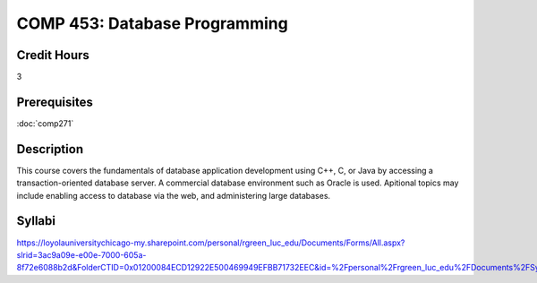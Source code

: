 .. index:: database programming

COMP 453: Database Programming
=======================================================

Credit Hours
-----------------------------------

3

Prerequisites
----------------------------

:doc:`comp271`


Description
----------------------------

This course covers the fundamentals of database application development using
C++, C, or Java by accessing a transaction-oriented database server. A
commercial database environment such as Oracle is used. Apitional topics may
include enabling access to database via the web, and administering large
databases.

Syllabi
--------------------

https://loyolauniversitychicago-my.sharepoint.com/personal/rgreen_luc_edu/Documents/Forms/All.aspx?slrid=3ac9a09e-e00e-7000-605a-8f72e6088b2d&FolderCTID=0x01200084ECD12922E500469949EFBB71732EEC&id=%2Fpersonal%2Frgreen_luc_edu%2FDocuments%2FSyllabi%2FCOMP%20453
	
